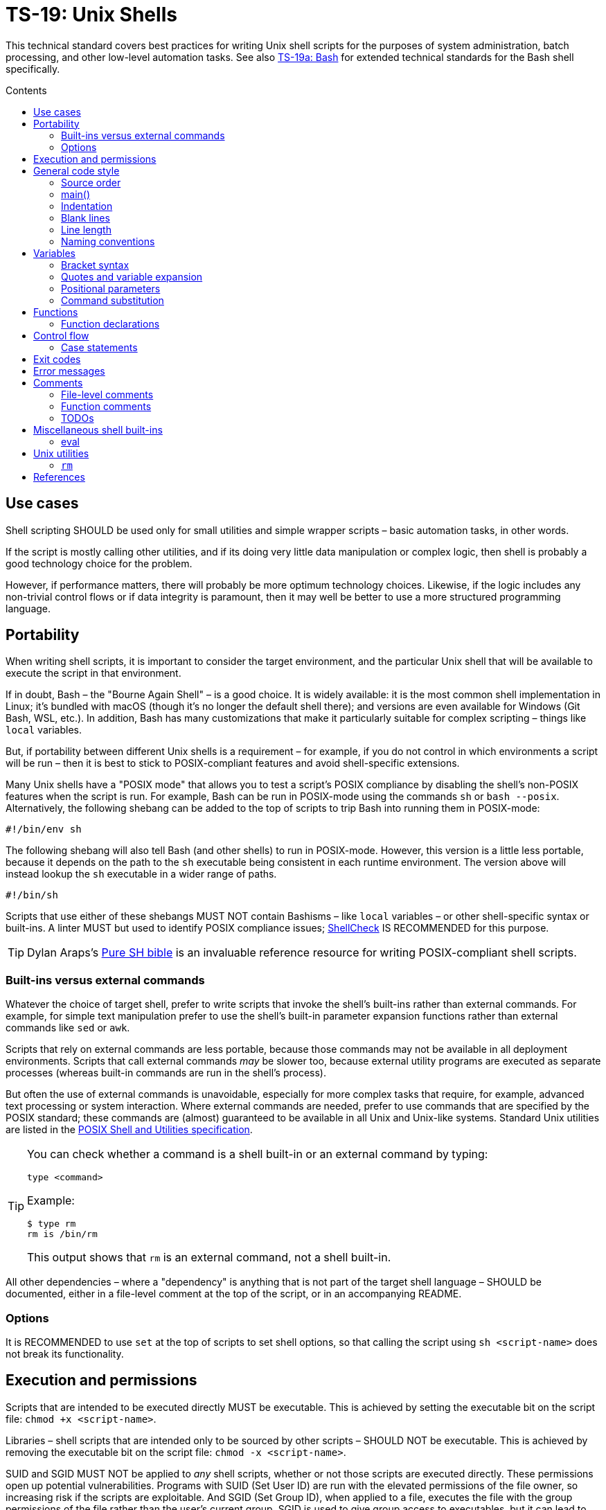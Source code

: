 = TS-19: Unix Shells
:toc: macro
:toc-title: Contents

This technical standard covers best practices for writing Unix shell scripts for the purposes of system administration, batch processing, and other low-level automation tasks. See also link:./019a-bash.adoc[TS-19a: Bash] for extended technical standards for the Bash shell specifically.

toc::[]

== Use cases

Shell scripting SHOULD be used only for small utilities and simple wrapper scripts – basic automation tasks, in other words.

If the script is mostly calling other utilities, and if its doing very little data manipulation or complex logic, then shell is probably a good technology choice for the problem.

However, if performance matters, there will probably be more optimum technology choices. Likewise, if the logic includes any non-trivial control flows or if data integrity is paramount, then it may well be better to use a more structured programming language.

== Portability

When writing shell scripts, it is important to consider the target environment, and the particular Unix shell that will be available to execute the script in that environment.

If in doubt, Bash – the "Bourne Again Shell" – is a good choice. It is widely available: it is the most common shell implementation in Linux; it's bundled with macOS (though it's no longer the default shell there); and versions are even available for Windows (Git Bash, WSL, etc.). In addition, Bash has many customizations that make it particularly suitable for complex scripting – things like `local` variables.

But, if portability between different Unix shells is a requirement – for example, if you do not control in which environments a script will be run – then it is best to stick to POSIX-compliant features and avoid shell-specific extensions.

Many Unix shells have a "POSIX mode" that allows you to test a script's POSIX compliance by disabling the shell's non-POSIX features when the script is run. For example, Bash can be run in POSIX-mode using the commands `sh` or `bash --posix`. Alternatively, the following shebang can be added to the top of scripts to trip Bash into running them in POSIX-mode:

----
#!/bin/env sh
----

The following shebang will also tell Bash (and other shells) to run in POSIX-mode. However, this version is a little less portable, because it depends on the path to the `sh` executable being consistent in each runtime environment. The version above will instead lookup the `sh` executable in a wider range of paths.

----
#!/bin/sh
----

Scripts that use either of these shebangs MUST NOT contain Bashisms – like `local` variables – or other shell-specific syntax or built-ins. A linter MUST but used to identify POSIX compliance issues; https://www.shellcheck.net/[ShellCheck] IS RECOMMENDED for this purpose.

[TIP]
======
Dylan Araps's https://github.com/dylanaraps/pure-sh-bible[Pure SH bible] is an invaluable reference resource for writing POSIX-compliant shell scripts.
======

=== Built-ins versus external commands

Whatever the choice of target shell, prefer to write scripts that invoke the shell's built-ins rather than external commands. For example, for simple text manipulation prefer to use the shell's built-in parameter expansion functions rather than external commands like `sed` or `awk`.

Scripts that rely on external commands are less portable, because those commands may not be available in all deployment environments. Scripts that call external commands _may_ be slower too, because external utility programs are executed as separate processes (whereas built-in commands are run in the shell's process).

But often the use of external commands is unavoidable, especially for more complex tasks that require, for example, advanced text processing or system interaction. Where external commands are needed, prefer to use commands that are specified by the POSIX standard; these commands are (almost) guaranteed to be available in all Unix and Unix-like systems. Standard Unix utilities are listed in the https://pubs.opengroup.org/onlinepubs/9699919799/utilities/[POSIX Shell and Utilities specification].

[TIP]
======
You can check whether a command is a shell built-in or an external command by typing:

----
type <command>
----

Example:

----
$ type rm
rm is /bin/rm
----

This output shows that `rm` is an external command, not a shell built-in.
======

All other dependencies – where a "dependency" is anything that is not part of the target shell language – SHOULD be documented, either in a file-level comment at the top of the script, or in an accompanying README.

=== Options

It is RECOMMENDED to use `set` at the top of scripts to set shell options, so that calling the script using `sh <script-name>` does not break its functionality.

== Execution and permissions

Scripts that are intended to be executed directly MUST be executable. This is achieved by setting the executable bit on the script file: `chmod +x <script-name>`.

Libraries – shell scripts that are intended only to be sourced by other scripts – SHOULD NOT be executable. This is achieved by removing the executable bit on the script file: `chmod -x <script-name>`.

SUID and SGID MUST NOT be applied to _any_ shell scripts, whether or not those scripts are executed directly. These permissions open up potential vulnerabilities. Programs with SUID (Set User ID) are run with the elevated permissions of the file owner, so increasing risk if the scripts are exploitable. And SGID (Set Group ID), when applied to a file, executes the file with the group permissions of the file rather than the user's current group. SGID is used to give group access to executables, but it can lead to unintended access if those groups are not managed carefully.

[source,sh]
----
# In the below output, the `s` in the `rws` bit shows that
# SUID is set on the user (owner) permission.
$ ls -l /usr/bin/passwd
-rwsr-xr-x 1 root root ...

# In the below output, the `s` in the group section (`rws`)
# shows that SGID is set on the directory.
ls -ld shared_folder
drwxrwsr-x 2 alice devteam ...
----

Use the following commands to unset SUID and SGID from shell scripts:

[source,sh]
----
# Remove SUID.
chmod u-s filename

# Remove SGID.
chmod g-s filename
----

== General code style

For legacy code, stay faithful to the existing prevailing code conventions. The following guidelines apply to new shell scripts.

=== Source order

The source code for shell scripts SHOULD follow this order:

1. Shebang line
2. File-level comments
3. Variables
4. Functions
5. Main program

Keep all custom functions together in one block. Try to avoid hiding executable code between functions. It makes the code hard to follow.

This structure also provides a useful framework for decomposing large scripts into smaller, more manageable files.

[source,sh]
----
#!/bin/env sh

# File description here.
# Copyright: <Legal Name>
# License: MIT

. variables.sh
. functions.sh

main "$@"
----

For libraries – ie. shell scripts that are intended only for sourcing into other scripts, rather than direct execution – the shebang line is optional but RECOMMENDED. Including the shebang in all shell scripts, including sourced ones, provides clarity over which shell the script targets for compatibility.

=== main()

For complex scripts – anything more than a couple of hundred lines, or anything with non-linear control flows – it is RECOMMENDED to define a function called `main` that will be the main entry point for the program. This SHOULD be the first function defined, but it should be called last, at the very end of the script.

Thus, the very last line in a shell script SHOULD be a call to the `main` function. Arguments passed to the script SHOULD, normally, be forwarded to the main function.

[source,sh]
----
main "$@"
----

=== Indentation

Use two spaces. Never use tabs for indentation.

The only exception for use of tabs is in tab-indented here-documents, ie. in the body of `<<-`.

=== Blank lines

Insert blank lines between discrete blocks of code, to improve readability.

=== Line length

Most code lines – except literal strings that can't be wrapped – SHOULD be kept under 80 characters in length.

It is RECOMMENDED to use continuation lines to break up long commands, expressions, and other statements that would otherwise exceed the line length limit.

[source,sh]
----
command1 \
    && command2 \
    && command3
----

Continuation lines MUST be indented to show that they are continuations of the preceding line. It is RECOMMENDED to use double indentation – four spaces – for continuation lines.

Expressions SHOULD be broken _before_, not _after_.

Pipelines are another good use case for continuation lines. Put the pipe symbol followed by the next command in the chain on a new line. Comments will need to precede the whole pipeline. If the pipeline is complex, and individual commands within it require extensive explanation, extract those commands into separate functions and use function-level comments to capture the information.

[source,bash]
----
# Comment for the whole pipeline.
command1 \
    | command2 \
    | command3 \
    | command4
----

Code lines MAY be longer than 80 characters where breaking the line decreases readability.

=== Naming conventions

Generally, err on the side of clarity over brevity. Do not truncate or abbreviate the names of things where doing so would decrease understandability of the code.

The names of all things – functions, variables, etc. – SHOULD be descriptive in the places in which those things are _used_, not only in the places where they are _defined_. This means you can't rely on adjacent comments to document the meaning of things where they are declared, because those names will appear in other code contexts where those descriptions are not present.

==== File names

Shell scripts SHOULD be named with all-lowercase ASCII letters, with words delimited by hyphens.

The `.sh` extension MAY be omitted for files that are intended to be executed like binaries. The `.sh` extension SHOULD be kept for shell libraries – ie. files that are intended to be sourced by other shell scripts, or be executed by other build tools such as `make`.

Thus, the omission of the `.sh` extension informs users that the script is intended to be directly executed as a command: `./<script-name> <arg1> <arg2> ...`.

==== Variable names

The names of variables should be composed from lowercase ASCII letters only, with underscores used to delimit words. Numbers (0-9) MAY be used in variable names in appropriate scenarios.

A common convention is to use UPPER_SNAKE_CASE for variable names. This is bad practice. Using this naming convention risks collisions with shell-defined variables and environment variables.

*Constants* – which are declared with the `readonly` keyword – also SHOULD NOT be capitalized. This too is a common convention, but it is bad practice for the same reason.

[source,sh]
----
# ❌
readonly PATH_TO_FILES='/some/path'

# ✅
readonly path_to_files='/some/path'
----

The only exception to this naming convention is for variables exported to the environment – ie. environment variables that will be made available to all child processes spawned from the current shell. These SHOULD be capitalized, following the prevailing conventions for Unix environment variables. Environment variables are, after all, intended for use by other scripts and programs, to it is best to stick with the community's naming conventions here.

.Examples
[source,sh]
----
declare -xr ORACLE_SID='PROD'
export PATH="/usr/local/bin:$PATH"
----

Consider using a vendor-specific prefix for all the variables your scripts export to the environment. This helps to reduce the likelihood of collisions with environment variables set by other scripts and programs, or even by the shell itself.

*Arrays* SHOULD be pluralized. In loops, the singular form of the array name SHOULD be used for the iteration variable.

[source,sh]
----
for zone in "${zones}"; do
  # Do something with "${zone}".
done
----

==== Function names

Functions SHOULD follow the same naming convention as for variables; that is, function names SHOULD be composed from lowercase ASCII letters with underscores used to delimit words.

Functions that are part of the public interface of a package SHOULD be namespaced. It is RECOMMENDED to use the following naming convention for this purpose.

----
<package_name>::<function_name>
----

.Example
[source,sh]
----
my_pkg::my_func() {
  # ...
}
----

== Variables

Most variables in a script SHOULD be designed to be constants, which means their values SHOULD NOT change after being assigned the first time. Err on the side of writing new variables, rather than overwriting existing ones, whenever you need to store a new value in memory. Scripts that follow this design principle tend to be a bit more robust and easier to understand and debug.

Variables MUST be declared `readonly` unless they are required to be writable by the business logic. The `readonly` attribute SHOULD be applied immediately after the variable declaration. Alternatively, use `declare -r` to declare a variable and set its `readonly` attribute immediately. This improves the robustness of scripts by preventing the overwriting/reassignment of variables that are not intended to be changed.

[source,sh]
----
zip_version=$(dpkg --status zip | grep 'Version:' | cut -d ' ' -f 2)

if [ -z "${zip_version}" ]; then
  # Error handling here.
  exit "${error_code}"
else
  readonly zip_version
fi
----

=== Bracket syntax

Most variable references SHOULD use the bracketed syntax, `${var}`, over the unbracketed one, `$var`. The bracketed syntax is more readable, more, robust, and more flexible. Because the brackets clearly delimit the variable name, it is easier to identify the variable names, and it helps to avoid ambiguity in complex expressions. It also makes it easier to concatenate with other variables or literal string values, eg. `${var}bar`.

[source,sh]
----
var="foo"

# Looks for a variable named 'varbar' (likely undefined).
echo "$varbar"

# Correctly expands to 'foobar'.
echo "${var}bar"
----

In addition, the bracketed syntax can be extended to query and manipulate values returned from variable substitution. For example, `${#var}` returns the length of a string value, `${var:0:1}` returns the first character of the value, and so on. It is also possible to provide default (fallback) values.

However, the brackets MAY be omitted from positional parameters – `$1`, `$@`, etc. – and other special variables.

=== Quotes and variable expansion

For variable assignment, almost all values SHOULD be quoted. There are some exceptions:

[source,sh]
----
# Quote most values on assignment for consistency, even if not required.
flag="on"

# Literal integers that will be used in mathematical expressions MAY be unquoted.
val=42

# Quote command substitutions, even when you expect the output to
# be an integer. Use single quotes for literal arguments passed to
# the command..
result="$(some_command 'arg1' 'arg2')"

# The following two statements are equivalent. In both cases, the value `true`
# is a string. Shell script do not have a boolean type, but it is convention to
# use the string values "true" and "false" to represent boolean values. However,
# this may not be obvious to novice shell programmers, so better to be explicit
# and include the quotes.
bool="true" # ✅
bool=true   # ❌
----

Variable references SHOULD be quoted in almost all cases, even if the values are things like commands or path names. This prevents word splitting and globbing issues.

Double quotes SHOULD be used in almost all cases. Single quotes MUST be used only where you explicitly want to disable substitution.

[source,sh]
----
# ❌ SHOULD NOT do this for string values, unless variable expansion is intended:
echo ${var}

# ✅ RECOMMENDED in almost all cases:
echo "${var}"
----

The risk of not quoting variables is demonstrated by the following code example.

[source,bash]
----
filename="My File.txt"

rm ${filename}    # Interpreted as: `rm My File.txt`   → error
rm "${filename}"  # Interpreted as: `rm "My File.txt"` → correct
----

Where variable expansion is required, the variable reference MUST NOT be quoted, and an adjacent comment MUST explain why the variable is being allowed to expand.

[source,sh]
----
# Expand $vars into arguments.
some_command ${vars}
----

=== Positional parameters

Positional parameters are the arguments passed to a script or function. They are accessed using the `$1`, `$2`, etc. syntax.

It is RECOMMENDED to provide default values for positional parameters.

When you want to pass on _all_ parameters, say from the script to a `main()` function, you probably want to use `"$@"` (quoted). This will forward all arguments as-is. By comparison, both `$@` and `$*` (unquoted) will split on spaces, clobbering arguments that contain spaces and dropping empty-string arguments. `"$*"` (quoted) is probably not what you want either; it will expand to just one string argument, with words in the value concatenated by spaces.

[IMPORTANT]
======
*Always validate user input variables.*  This rule applies equally to input to scripts and input to functions within a script. Be defensive in _all_ your code.
======

=== Command substitution

Prefer the newer syntax, `var=$(command)`, over the older backtick syntax, `var=`command``. The reason is that nested backticks require escaping with `\`, reducing readability of the command statement.

[source,sh]
----
# ✅
var="$(command "$(command1)")"

# ❌
var="`command \`command1\``"
----

However, both work in all modern POSIX-compliant shells. It is okay to maintain the older syntax in legacy scripts.

== Functions

=== Function declarations

For POSIX-compliant scripts, the `function` keyword cannot be used in function declarations.

[source,sh]
----
# ✅
my_func() {
  # ...
}

# ❌
function my_func() {
  # ...
}
----

It is RECOMMENDED to exclude the `function` keyword even where it is supported by the target shell. It does not add any value, only clutter.

Braces MUST be on the same line as the function name, with no space between the function name and the opening parentheses, and with no space between the opening and closing parentheses.

The opening curly brace SHOULD also be on the declaration line, preceded by a single space character.

////

=== Function invocation

// TODO

=== Function bodies

// TODO

////

== Control flow

It is RECOMMENDED to use the syntax in which `; then` and `; do` is written on the end of `if`/`for`/`while`/`until`/`select` statements, rather than on new lines. `else` SHOULD be on a line on its own. And closing statement (`fi` and `done`) SHOULD also be on their own lines, vertically-aligned with the opening statement. This style is more conventional and improves readability.

[source,sh]
----
count=99

# ✅
if [ $count -eq 100 ]; then
  echo "Count is 100"
elif [ $count -gt 100 ]; then
  echo "Count is greater than 100"
else
  echo "Count is less than 100"
fi

# ❌
if [ $count -eq 100 ]
then
  echo "Count is 100"
elif [ $count -gt 100 ]
then
  echo "Count is greater than 100"
else
  echo "Count is less than 100"
fi
----

The inner content of block-level structures, such as conditionals and loops, MUST be indented by two spaces.

The whitespace padding within the square brackets is optional, but including it is RECOMMENDED. It is a common coding convention, and it improves readability.

Conditional blocks may be nested, but this reduces readability and maintainability. Look to refactor complex conditional logic into the flattest possible structure. The `&&` and `||` operators are useful tools here; they can be used to create shorthand conditional statements, executing commands based on the result of preceding commands.

[source,sh]
----
if sudo apt-get update ; then
  sudo apt-get install pyrenamer
fi

# Can be refactored to:
sudo apt-get update && sudo apt-get install pyrenamer
----

Aim for there to be just one level of `if`/`else` conditions. If you needed nested conditions, consider using the shorthand syntax (`&&` and `||` operators), extracting nested logic into functions, or refactoring in other ways.

=== Case statements

Case statements SHOULD be written out as below. The pattern and closing `;;` are each on their own lines at the same indentation level. Nested commands, run when the pattern matches, should be indented one additional level.

[source,sh]
----
case expression in
  case1)
    operation1
  ;;
  case2)
    operation2
    operation3
  ;;
esac
----

However, simple commands may be put on the same line as the pattern and the `;;`, as long as the expression remains readable. Add a space after the closing parenthesis of the pattern and another before the `;;`. This is often appropriate for single-letter option processing.

.Example from Google's Shell Guide
[source,bash]
----
verbose='false'
aflag=''
bflag=''
files=''

while getopts 'abf:v' flag; do
  case "${flag}" in
    a) aflag='true' ;;
    b) bflag='true' ;;
    f) files="${OPTARG}" ;;
    v) verbose='true' ;;
    *) error "Unexpected option ${flag}" ;;
  esac
done
----

In general, there is no need to quote match expressions. Pattern expressions SHOULD NOT be preceded by an open parenthesis.

Avoid the `;&` and `;;&` notations.

== Exit codes

All executable scripts MUST return an exit code. Functions MAY return exit codes, too.

Exit codes are limited to integers between 0 and 255.

Return `0` to represent success. Any non-zero value denotes an error. Use `1` for a general, undocumented error. Use other custom error codes for each handled scenario.

All error codes MUST be documented. They are an important part of the API of a script or function.

In scripts, check the return values from error-prone commands before continuing with the next operation. If the return value is unexpected, `exit` with a custom error code to represent that specific error condition. This is how exceptions are handled in shell scripts.

== Error messages

OPTIONALLY, non-zero exit codes may be accompanied by user-friendly error messages to aid in debugging and user feedback. Error messages MUST BE directed to `stderr`, to keep actual issues separated from normal output.

Error messages SHOULD be prefixed with the name of the script or function that produced the error, to make it easier to identify the source of the error.

It is RECOMMENDED to implement a custom function to standardize error message formatting. Add any other information to error messages that may help with debugging.

.Example from Google's Shell Guide
[source,sh]
----
err() {
  echo "[$(date +'%Y-%m-%dT%H:%M:%S%z')]: $*" >&2
}

if ! do_something; then
  err "Unable to do_something"
  exit 1
fi
----

== Comments

In higher-level programming languages, the higher abstractions allow programmers to express their design through modules, function and object names, data structures, and other constructs. Instead of relying on comments to explain the code, it is considered best practice to try to design the code in a way that it clearly articulates _what_ it does, without additional annotations. Therefore, in higher-level programming languages, inline comments tend to be used quite sparingly, used to explain only the most complex algorithms, or why certain design patterns where chosen over more obvious ones, and so on.

Lower-level languages, like shells and other scripting languages, provide fewer opportunities to develop self-explanatory code. Indeed, the syntax of lower-level languages can often be cryptic and non-intuitive.

For this reason, it is strongly RECOMMENDED that shell scripts be liberally commented.

Use comments to express in plain English things that are not obvious from the code itself. This is especially important for complex logic, unusual syntax, and other non-obvious constructs.

For shell scripts, it is okay for comments to describe _what_ the code does. This is especially useful to draw attention to the most important bits of business logic. Even for experienced shell programmers, it will often be quicker to read through the comments, rather than read through the code itself, to understand what the code does and how it works.

Remember, *the purpose of comments is to reduce cognitive overhead*. Whatever the language or level of abstraction, add comments where they make things easier to understand, or where you want to communicate important information that cannot be ascertained from the code alone. Remove comments that are superfluous, redundant, or that do not add any tangible value. If in doubt: leave a comment!

=== File-level comments

All shell files should start with one or more lines of comments that provide an overview of the contents and purpose of the script. Include copyright, license and support notices as required for distributed libraries. List dependencies – that is, any commands or programs that the script calls but which are not built-in to the shell and which are not POSIX standards.

[source,sh]
----
#!/bin/env sh

# File description here.
#
# Copyright: <Legal Name>
# License: MIT
#
# Dependencies:
# - <dep1>
# - <dep2>
# - <dep3>
----

=== Function comments

All functions SHOULD be commented - regardless of their length and complexity.

Function comments SHOULD contain:

- A description of the function.
- A list of global variables used (whether or not they are modified).
- Arguments taken.
- Outputs to `stdout` and `stderr`.
- Returned values (ie. exit statuses).

It is not necessary to document anything that is written to `stdout` or `stderr`.

The purpose of function comments is to make it easier for other programmers to use your functions. They should be able to do this by reading simple API documentation, written in English in a consistent structured format, rather than needing to reverse engineer the code in their heads.

.Template
----
# ------------------------------------------------------------------------------
# <Function description.>
#
# @global <var_name> - <Description of the global variable.>
# @global <var_name> - <Description of the global variable.>
#
# @param 1 - <Parameter description.>
# @param 2 - <Parameter description.>
#
# @output stdout - <Description of the output to stdout.>
# @output stderr - <Description of the output to stderr.>
#
# @return void - <Description required for non-void and non-zero return values.>
#
my_func() {
  # ...
}
----

.Example
----
# ------------------------------------------------------------------------------
# Print notification of a successful operation.
#
# @global BOLD - ANSI escape code for bold text.
# @global GREEN - ANSI escape code for green text.
# @global RESET - ANSI escape code to reset text formatting.
#
# @param 1 - Message to print.
#
# @output stdout - Formatted success message.
# @output stderr - None.
#
# @return void
#
print_success() {
  echo -e "${BOLD}${GREEN}[SUCCESS]${RESET} $1"
}
----

The function description – at the top of a function's comment block – MUST be clear about any *side effects* of calling the function that might take a programmer by surprise. Examples of side effects that SHOULD be documented include:

* Changes to the current working directory.
* Changes to the filesystem (eg. create directories, move files, etc.).
* Exiting the process (`exit`).

Printing output to `stdout` and `stderr` is also considered to be a side effect. Document these via the `@output` tags in the function comment block.

=== TODOs

`TODO` comments MAY be included in shell scripts to draw attention to areas that require further development, review, or refactoring.

Use the following convention for TODO comments. The square brackets are OPTIONAL; they reference an issue number in the project's task tracker, if applicable.

----
# TODO: Short description. [#34]
----

If you intend to implement the fix or improvement yourself, you MAY include your unique identifier in brackets adjoining the `TODO` keyword, as below. Use a consistent identifier, so you can easily search for your personal TODOs across a codebase. Your unique identifier may be your email address, GitHub username, etc.

----
# TODO(username): Short description. [#34]
----

[TIP]
======
IDE extensions such as https://marketplace.visualstudio.com/items?itemName=Gruntfuggly.todo-tree[Todo Tree] can help you to manage code TODOs.
======

== Miscellaneous shell built-ins

This section covers best practices for using various other shell built-ins. Examples of shell built-ins include `echo`, `read`, `set`, and `eval`.

=== eval

Do not use `eval`. It munges the input when used for assignment to variables, and it can set variables without making it possible to check what those variables were.

[source,sh]
----
# What does this set? Did the command `set_my_variables` succeed?
# The script itself cannot answer these questions.
eval $(set_my_variables)
----

== Unix utilities

This section covers best practices for using standard Unix utilities, which are implemented as external commands rather than being built-in to the shell itself, but which are commonly used in shell scripts. Examples of external Unix utilities include `rm`, `ls`, and `grep`.

=== `rm`

Be careful about using *wildcard expansion* of filenames. Consider a directory with the following contents:

----
-f (file)
-r (file)
somedir (dir)
somefile (file)
----

Notice that we have files here named `-f` and `-r`. If you use `*` to expand the filepaths, like this:

[source,sh]
----
# ❌
rm -v *
----

This will delete almost everything in the directory by force, including the `somedir` directory. It is a lot safer to use `/*` for the path expansion:

[source,sh]
----
# ✅
rm -v /*
----

This will remove `somefile` and the `-f` and `-r` files, but it will not delete the subdirectory `somedir`.


''''

== References

* https://google.github.io/styleguide/shell.xml[Google's shell style guide]

* https://github.com/dylanaraps/pure-sh-bible[Pure SH bible] by Dylan Araps
